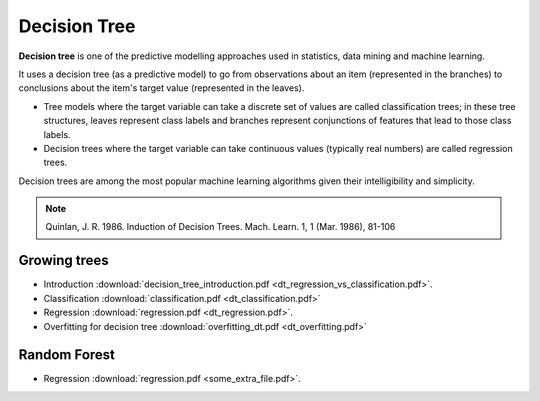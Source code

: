 Decision Tree
=====

**Decision tree** is one of the predictive modelling approaches used in statistics, data mining and machine learning. 

It uses a decision tree (as a predictive model) to go from observations about an item (represented in the branches) to conclusions about the item's target value (represented in the leaves). 

* Tree models where the target variable can take a discrete set of values are called classification trees; in these tree structures, leaves represent class labels and branches represent conjunctions of features that lead to those class labels. 

* Decision trees where the target variable can take continuous values (typically real numbers) are called regression trees. 

Decision trees are among the most popular machine learning algorithms given their intelligibility and simplicity.

.. note::

   Quinlan, J. R. 1986. Induction of Decision Trees. Mach. Learn. 1, 1 (Mar. 1986), 81-106

Growing trees
--------
* Introduction :download:`decision_tree_introduction.pdf <dt_regression_vs_classification.pdf>`.
* Classification :download:`classification.pdf <dt_classification.pdf>`
* Regression :download:`regression.pdf <dt_regression.pdf>`.
* Overfitting for decision tree :download:`overfitting_dt.pdf <dt_overfitting.pdf>`

Random Forest
--------
* Regression :download:`regression.pdf <some_extra_file.pdf>`. 
